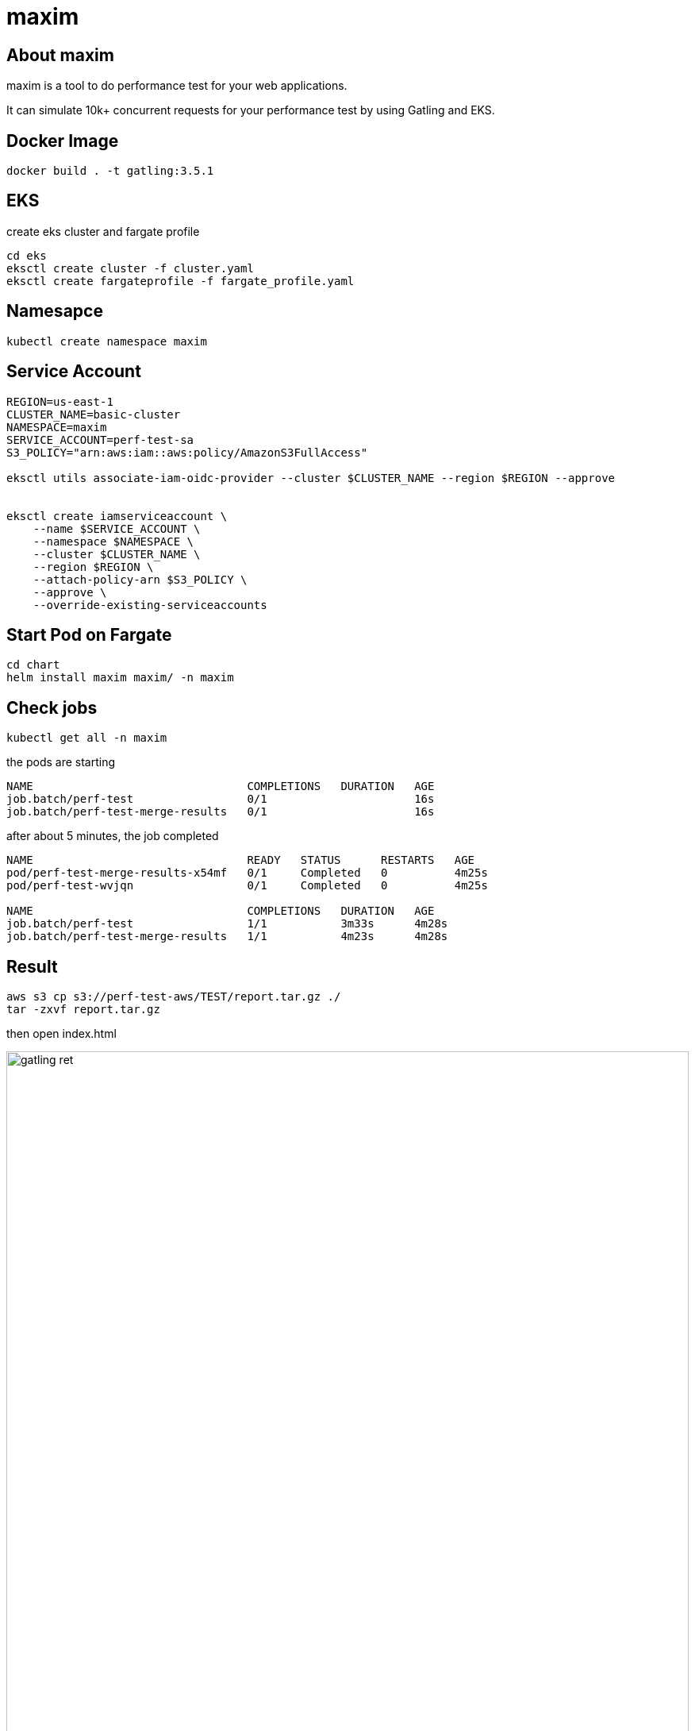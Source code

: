 :imagesdir: images

= maxim

== About maxim

maxim is a tool to do performance test for your web applications.

It can simulate 10k+ concurrent requests for your performance test by using Gatling and EKS.

== Docker Image
```
docker build . -t gatling:3.5.1
```

== EKS

create eks cluster and fargate profile

```
cd eks
eksctl create cluster -f cluster.yaml
eksctl create fargateprofile -f fargate_profile.yaml
```

== Namesapce

```
kubectl create namespace maxim
```

== Service Account

```
REGION=us-east-1
CLUSTER_NAME=basic-cluster
NAMESPACE=maxim
SERVICE_ACCOUNT=perf-test-sa
S3_POLICY="arn:aws:iam::aws:policy/AmazonS3FullAccess"

eksctl utils associate-iam-oidc-provider --cluster $CLUSTER_NAME --region $REGION --approve


eksctl create iamserviceaccount \
    --name $SERVICE_ACCOUNT \
    --namespace $NAMESPACE \
    --cluster $CLUSTER_NAME \
    --region $REGION \
    --attach-policy-arn $S3_POLICY \
    --approve \
    --override-existing-serviceaccounts
```


== Start Pod on Fargate

```
cd chart
helm install maxim maxim/ -n maxim
```

== Check jobs

```
kubectl get all -n maxim
```

the pods are starting

```
NAME                                COMPLETIONS   DURATION   AGE
job.batch/perf-test                 0/1                      16s
job.batch/perf-test-merge-results   0/1                      16s
```


after about 5 minutes, the job completed
```
NAME                                READY   STATUS      RESTARTS   AGE
pod/perf-test-merge-results-x54mf   0/1     Completed   0          4m25s
pod/perf-test-wvjqn                 0/1     Completed   0          4m25s

NAME                                COMPLETIONS   DURATION   AGE
job.batch/perf-test                 1/1           3m33s      4m28s
job.batch/perf-test-merge-results   1/1           4m23s      4m28s
```

== Result

```
aws s3 cp s3://perf-test-aws/TEST/report.tar.gz ./
tar -zxvf report.tar.gz
```

then open index.html

image::gatling_ret.png[width=100%, scalewidth=17cm] 


== Clean up

```
cd chart
helm uninstall maxim -n maxim
```
